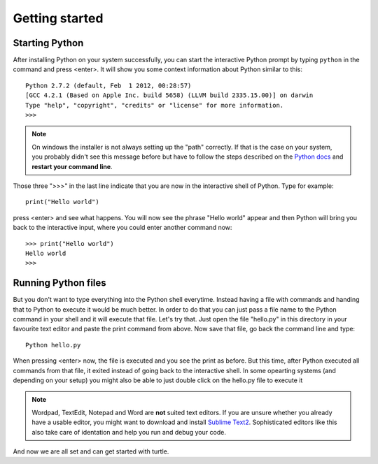 Getting started
***************

Starting Python
===============

After installing Python on your system successfully, you can start the interactive Python prompt by typing ``python`` in the command and press <enter>. It will show you some context information about Python similar to this::

  Python 2.7.2 (default, Feb  1 2012, 00:28:57) 
  [GCC 4.2.1 (Based on Apple Inc. build 5658) (LLVM build 2335.15.00)] on darwin
  Type "help", "copyright", "credits" or "license" for more information.
  >>> 


.. note:: On windows the installer is not always setting up the "path" correctly. If that is the case on your system, you probably didn't see this message before but have to follow the steps described on the `Python docs <http://docs.python.org/using/windows.html#excursus-setting-environment-variables>`_ and **restart your command line**.

Those three ">>>" in the last line indicate that you are now in the interactive shell of Python. Type for example::

  print("Hello world")

press <enter> and see what happens. You will now see the phrase "Hello world" appear and then Python will bring you back to the interactive input, where you could enter another command now::

  >>> print("Hello world")
  Hello world
  >>>


Running Python files
====================

But you don't want to type everything into the Python shell everytime. Instead
having a file with commands and handing that to Python to execute it would be
much better. In order to do that you can just pass a file name to the Python
command in your shell and it will execute that file. Let's try that. Just open
the file "hello.py" in this directory in your favourite text editor and paste
the print command from above. Now save that file, go back the command line and
type::

  Python hello.py

When pressing <enter> now, the file is executed and you see the print as before. But this time, after Python executed all commands from that file, it exited instead of going back to the interactive shell. In some opearting systems (and depending on your setup) you might also be able to just double click on the hello.py file to execute it 

.. note:: Wordpad, TextEdit, Notepad and Word are **not** suited text editors. If you are unsure whether you already have a usable editor, you might want to download and install `Sublime Text2 <http://www.sublimetext.com/>`_. Sophisticated editors like this also take care of identation and help you run and debug your code.

And now we are all set and can get started with turtle.

		



